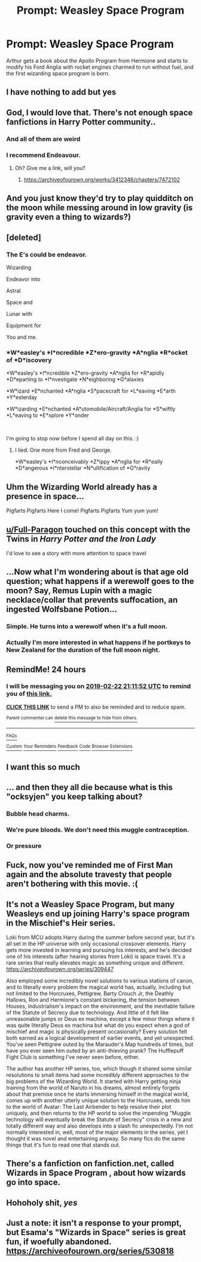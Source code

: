#+TITLE: Prompt: Weasley Space Program

* Prompt: Weasley Space Program
:PROPERTIES:
:Author: 15_Redstones
:Score: 132
:DateUnix: 1550771300.0
:DateShort: 2019-Feb-21
:FlairText: Prompt
:END:
Arthur gets a book about the Apollo Program from Hermione and starts to modify his Ford Anglia with rocket engines charmed to run without fuel, and the first wizarding space program is born.


** I have nothing to add but yes
:PROPERTIES:
:Author: Bleepbloopbotz
:Score: 64
:DateUnix: 1550772271.0
:DateShort: 2019-Feb-21
:END:


** God, I would love that. There's not enough space fanfictions in Harry Potter community..
:PROPERTIES:
:Author: Zarythex
:Score: 33
:DateUnix: 1550774277.0
:DateShort: 2019-Feb-21
:END:

*** And all of them are weird
:PROPERTIES:
:Author: jpk17041
:Score: 11
:DateUnix: 1550811499.0
:DateShort: 2019-Feb-22
:END:


*** I recommend Endeavour.
:PROPERTIES:
:Author: richardwhereat
:Score: 3
:DateUnix: 1550813630.0
:DateShort: 2019-Feb-22
:END:

**** Oh? Give me a link, will you?
:PROPERTIES:
:Author: Zarythex
:Score: 1
:DateUnix: 1550816856.0
:DateShort: 2019-Feb-22
:END:

***** [[https://archiveofourown.org/works/3412346/chapters/7472102]]
:PROPERTIES:
:Author: richardwhereat
:Score: 3
:DateUnix: 1550817423.0
:DateShort: 2019-Feb-22
:END:


** And you just know they'd try to play quidditch on the moon while messing around in low gravity (is gravity even a thing to wizards?)
:PROPERTIES:
:Score: 17
:DateUnix: 1550783371.0
:DateShort: 2019-Feb-22
:END:


** [deleted]
:PROPERTIES:
:Score: 17
:DateUnix: 1550794334.0
:DateShort: 2019-Feb-22
:END:

*** The E's could be endeavor.

Wizarding

Endeavor into

Astral

Space and

Lunar with

Equipment for

You and me.
:PROPERTIES:
:Author: ethanbrecke
:Score: 22
:DateUnix: 1550795481.0
:DateShort: 2019-Feb-22
:END:


*** *W*easley's *I*ncredible *Z*ero-gravity *A*nglia *R*ocket of *D*iscovery

*W*easley's *I*ncredible *Z*ero-gravity *A*nglia for *R*apidly *D*eparting to *I*nvestigate *N*eighboring *G*alaxies

*W*izard *E*nchanted *A*nglia *S*pacecraft for *L*eaving *E*arth *Y*esterday

*W*izarding *E*nchanted *A*utomobile/Aircraft/Anglia for *S*wiftly *L*eaving to *E*xplore *Y*onder

​

I'm going to stop now before I spend all day on this. :)
:PROPERTIES:
:Author: dannylouisiana
:Score: 5
:DateUnix: 1550847048.0
:DateShort: 2019-Feb-22
:END:

**** I lied. One more from Fred and George.

*W*easley's *I*nconceivably *Z*ippy *A*nglia for *R*eally *D*angerous *I*nterstellar *N*ullification of *G*ravity
:PROPERTIES:
:Author: dannylouisiana
:Score: 7
:DateUnix: 1550853354.0
:DateShort: 2019-Feb-22
:END:


** Uhm the Wizarding World already has a presence in space...

Pigfarts Pigfarts Here I come! Pigfarts Pigfarts Yum yum yum!
:PROPERTIES:
:Author: aridnie
:Score: 12
:DateUnix: 1550797462.0
:DateShort: 2019-Feb-22
:END:


** [[/u/Full-Paragon][u/Full-Paragon]] touched on this concept with the Twins in /Harry Potter and the Iron Lady/

I'd love to see a story with more attention to space travel
:PROPERTIES:
:Author: CryptidGrimnoir
:Score: 8
:DateUnix: 1550789746.0
:DateShort: 2019-Feb-22
:END:


** ...Now what I'm wondering about is that age old question; what happens if a werewolf goes to the moon? Say, Remus Lupin with a magic necklace/collar that prevents suffocation, an ingested Wolfsbane Potion...
:PROPERTIES:
:Author: Avaday_Daydream
:Score: 6
:DateUnix: 1550821895.0
:DateShort: 2019-Feb-22
:END:

*** Simple. He turns into a werewolf when it's a full moon.
:PROPERTIES:
:Author: TheVoteMote
:Score: 2
:DateUnix: 1550827668.0
:DateShort: 2019-Feb-22
:END:


*** Actually I'm more interested in what happens if he portkeys to New Zealand for the duration of the full moon night.
:PROPERTIES:
:Author: 15_Redstones
:Score: 1
:DateUnix: 1550832901.0
:DateShort: 2019-Feb-22
:END:


** RemindMe! 24 hours
:PROPERTIES:
:Author: PrincessApprentice
:Score: 3
:DateUnix: 1550783467.0
:DateShort: 2019-Feb-22
:END:

*** I will be messaging you on [[http://www.wolframalpha.com/input/?i=2019-02-22%2021:11:52%20UTC%20To%20Local%20Time][*2019-02-22 21:11:52 UTC*]] to remind you of [[https://www.reddit.com/r/HPfanfiction/comments/at62jo/prompt_weasley_space_program/][*this link.*]]

[[http://np.reddit.com/message/compose/?to=RemindMeBot&subject=Reminder&message=%5Bhttps://www.reddit.com/r/HPfanfiction/comments/at62jo/prompt_weasley_space_program/%5D%0A%0ARemindMe!%20%2024%20hours][*CLICK THIS LINK*]] to send a PM to also be reminded and to reduce spam.

^{Parent commenter can} [[http://np.reddit.com/message/compose/?to=RemindMeBot&subject=Delete%20Comment&message=Delete!%20egzd46v][^{delete this message to hide from others.}]]

--------------

[[http://np.reddit.com/r/RemindMeBot/comments/24duzp/remindmebot_info/][^{FAQs}]]

[[http://np.reddit.com/message/compose/?to=RemindMeBot&subject=Reminder&message=%5BLINK%20INSIDE%20SQUARE%20BRACKETS%20else%20default%20to%20FAQs%5D%0A%0ANOTE:%20Don't%20forget%20to%20add%20the%20time%20options%20after%20the%20command.%0A%0ARemindMe!][^{Custom}]]
[[http://np.reddit.com/message/compose/?to=RemindMeBot&subject=List%20Of%20Reminders&message=MyReminders!][^{Your Reminders}]]
[[http://np.reddit.com/message/compose/?to=RemindMeBotWrangler&subject=Feedback][^{Feedback}]]
[[https://github.com/SIlver--/remindmebot-reddit][^{Code}]]
[[https://np.reddit.com/r/RemindMeBot/comments/4kldad/remindmebot_extensions/][^{Browser Extensions}]]
:PROPERTIES:
:Author: RemindMeBot
:Score: 1
:DateUnix: 1550783514.0
:DateShort: 2019-Feb-22
:END:


** I want this so much
:PROPERTIES:
:Author: Morcalvin
:Score: 3
:DateUnix: 1550796270.0
:DateShort: 2019-Feb-22
:END:


** ... and then they all die because what is this "ocksyjen" you keep talking about?
:PROPERTIES:
:Author: -17F-
:Score: 4
:DateUnix: 1550814516.0
:DateShort: 2019-Feb-22
:END:

*** Bubble head charms.
:PROPERTIES:
:Author: 15_Redstones
:Score: 8
:DateUnix: 1550820834.0
:DateShort: 2019-Feb-22
:END:


*** We're pure bloods. We don't need this muggle contraception.
:PROPERTIES:
:Author: Shadow_3324
:Score: 5
:DateUnix: 1550815404.0
:DateShort: 2019-Feb-22
:END:


*** Or pressure
:PROPERTIES:
:Author: glencoe2000
:Score: 1
:DateUnix: 1550837410.0
:DateShort: 2019-Feb-22
:END:


** Fuck, now you've reminded me of First Man again and the absolute travesty that people aren't bothering with this movie. :(
:PROPERTIES:
:Author: BarneySpeaksBlarney
:Score: 2
:DateUnix: 1550805524.0
:DateShort: 2019-Feb-22
:END:


** It's not a Weasley Space Program, but many Weasleys end up joining Harry's space program in the Mischief's Heir series.

Loki from MCU adopts Harry during the summer before second year, but it's all set in the HP universe with only occasional crossover elements. Harry gets more invested in learning and pursuing his interests, and he's decided one of his interests (after hearing stories from Loki) is space travel. It's a rare series that really elevates magic as something unique and different. [[https://archiveofourown.org/series/309447]]

Also employed some incredibly novel solutions to various stations of canon, and to literally every problem the magical world has, actually, including but not limited to the Horcruxes, Pettigrew, Barty Crouch Jr, the Deathly Hallows, Ron and Hermione's constant bickering, the tension between Houses, industrialism's impact on the environment, and the inevitable failure of the Statute of Secrecy due to technology. And little of it felt like unreasonable jumps or Deus ex machina, except a few minor things where it was quite literally Deus ex machina but what do you expect when a god of mischief and magic is physically present occasionally? Every solution felt both earned as a logical development of earlier events, and yet unexpected. You've seen Pettigrew outed by the Marauder's Map hundreds of times, but have you ever seen him outed by an anti-thieving prank? The Hufflepuff Fight Club is something I've never seen before, either.

The author has another HP series, too, which though it shared some similar resolutions to small items had some incredibly different approaches to the big problems of the Wizarding World. It started with Harry getting ninja training from the world of Naruto in his dreams, almost entirely forgets about that premise once he starts immersing himself in the magical world, comes up with another utterly unique solution to the Horcruxes, sends him to the world of Avatar: The Last Airbender to help resolve their plot uniquely, and then returns to the HP world to solve the impending "Muggle technology will eventually break the Statute of Secrecy" crisis in a new and totally different way and also develops into a slash fic unexpectedly. I'm not normally interested in, well, most of the major elements in the series, yet I thought it was novel and entertaining anyway. So many fics do the same things that it's fun to read one that stands out.
:PROPERTIES:
:Author: Senethior459
:Score: 2
:DateUnix: 1550840855.0
:DateShort: 2019-Feb-22
:END:


** There's a fanfiction on fanfiction.net, called Wizards in Space Program , about how wizards go into space.
:PROPERTIES:
:Score: 2
:DateUnix: 1551214615.0
:DateShort: 2019-Feb-27
:END:


** Hohoholy shit, /yes/
:PROPERTIES:
:Author: A-Game-Of-Fate
:Score: 1
:DateUnix: 1550875534.0
:DateShort: 2019-Feb-23
:END:


** Just a note: it isn't a response to your prompt, but Esama's "Wizards in Space" series is great fun, if woefully abandoned. [[https://archiveofourown.org/series/530818]]
:PROPERTIES:
:Author: verysleepy8
:Score: 1
:DateUnix: 1550878190.0
:DateShort: 2019-Feb-23
:END:
